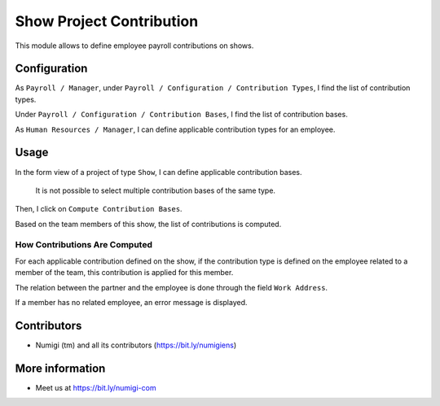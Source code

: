 Show Project Contribution
=========================
This module allows to define employee payroll contributions on shows.

Configuration
-------------
As ``Payroll / Manager``, under ``Payroll / Configuration / Contribution Types``,
I find the list of contribution types.

.. image:: static/description/contribution_type_list.png

.. image:: static/description/contribution_type_form.png

Under ``Payroll / Configuration / Contribution Bases``, I find the list of contribution bases.

.. image:: static/description/contribution_base_list.png

.. image:: static/description/contribution_base_form.png

As ``Human Resources / Manager``, I can define applicable contribution types for an employee.

.. image:: static/description/employee_form.png

Usage
-----
In the form view of a project of type ``Show``, I can define applicable contribution bases.

.. image:: static/description/show_contribution_bases.png

..

	It is not possible to select multiple contribution bases of the same type.

Then, I click on ``Compute Contribution Bases``.

.. image:: static/description/show_contribution_button.png

Based on the team members of this show, the list of contributions is computed.

.. image:: static/description/show_team_members.png

.. image:: static/description/show_contributions_computed.png

How Contributions Are Computed
~~~~~~~~~~~~~~~~~~~~~~~~~~~~~~
For each applicable contribution defined on the show, if the contribution type is defined on
the employee related to a member of the team, this contribution is applied for this member.

The relation between the partner and the employee is done through the field ``Work Address``.

.. image:: static/description/employee_work_address.png

If a member has no related employee, an error message is displayed.

.. image:: static/description/no_related_employee_error.png

Contributors
------------
* Numigi (tm) and all its contributors (https://bit.ly/numigiens)

More information
----------------
* Meet us at https://bit.ly/numigi-com
